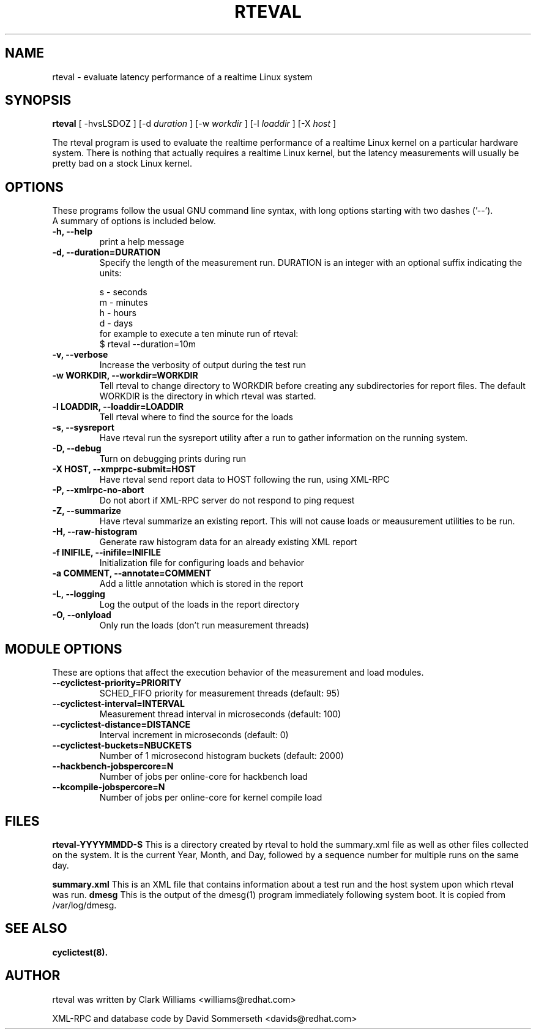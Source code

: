 .\"                                      Hey, EMACS: -*- nroff -*-
.TH RTEVAL 8 "august  27, 2009"
.\" Please adjust this date whenever revising the manpage.
.\"
.\" Some roff macros, for reference:
.\" .nh        disable hyphenation
.\" .hy        enable hyphenation
.\" .ad l      left justify
.\" .ad b      justify to both left and right margins
.\" .nf        disable filling
.\" .fi        enable filling
.\" .br        insert line break
.\" .sp <n>    insert n+1 empty lines
.\" for manpage-specific macros, see man(7)
.SH NAME
rteval \- evaluate latency performance of a realtime Linux system
.SH SYNOPSIS
.B rteval
.RI "[ \-hvsLSDOZ ] [\-d " duration " ] [\-w " workdir " ] [\-l " loaddir " ] \
[\-X " host " ]"

.\" .SH DESCRIPTION
.\" This manual page documents briefly the
.\" .B rteval command.
.\" .PP
.\" \fI<whatever>\fP escape sequences to invode bold face and italics, respectively.
.\" \fBcyclictest\fP is a program that...

The rteval program is used to evaluate the realtime performance of a
realtime Linux kernel on a particular hardware system. There is
nothing that actually requires a realtime Linux kernel, but the
latency measurements will usually be pretty bad on a stock Linux
kernel. 


.SH OPTIONS
These programs follow the usual GNU command line syntax, with long
options starting with two dashes ('\-\-').
.br
A summary of options is included below.
.\" For a complete description, see the Info files.
.TP
.B \-h, \-\-help
print a help message
.TP
.B -d, \-\-duration=DURATION
Specify the length of the measurement run. DURATION is an integer with
an optional suffix indicating the units:

.br
   s - seconds
.br
   m - minutes
.br
   h - hours
.br
   d - days
.br
for example to execute a ten minute run of rteval:
.br
     $ rteval \-\-duration=10m
.TP
.B \-v, \-\-verbose
Increase the verbosity of output during the test run
.TP
.B \-w WORKDIR, \-\-workdir=WORKDIR
Tell rteval to change directory to WORKDIR before creating any
subdirectories for report files. The default WORKDIR is the directory
in which rteval was started. 
.TP
.B \-l LOADDIR, \-\-loaddir=LOADDIR
Tell rteval where to find the source for the loads
.TP
.B \-s, \-\-sysreport
Have rteval run the sysreport utility after a run to gather
information on the running system.
.TP
.B \-D, \-\-debug
Turn on debugging prints during run
.TP
.B \-X HOST, \-\-xmprpc-submit=HOST
Have rteval send report data to HOST following the run, using XML-RPC
.TP
.B \-P, \-\-xmlrpc-no-abort
Do not abort if XML-RPC server do not respond to ping  request
.TP
.B \-Z, \-\-summarize
Have rteval summarize an existing report. This will not cause loads or
meausurement utilities to be run. 
.TP
.B \-H, \-\-raw-histogram
Generate raw histogram data for an already existing XML report
.TP
.B \-f INIFILE, \-\-inifile=INIFILE
Initialization file for configuring loads and behavior
.TP
.B \-a COMMENT, \-\-annotate=COMMENT
Add a little annotation which is stored in the report
.TP
.B \-L, \-\-logging
Log the output of the loads in the report directory
.TP
.B \-O, \-\-onlyload
Only run the loads (don't run measurement threads)

.SH MODULE OPTIONS
These are options that affect the execution behavior of the measurement and load modules.
.TP
.B \-\-cyclictest-priority=PRIORITY
SCHED_FIFO priority for measurement threads (default: 95)
.TP
.B \-\-cyclictest-interval=INTERVAL
Measurement thread interval in microseconds (default: 100)
.TP
.B \-\-cyclictest-distance=DISTANCE
Interval increment in microseconds (default: 0)
.TP
.B \-\-cyclictest-buckets=NBUCKETS
Number of 1 microsecond histogram buckets (default: 2000)
.TP
.B \-\-hackbench-jobspercore=N
Number of jobs per online-core for hackbench load
.TP
.B \-\-kcompile-jobspercore=N
Number of jobs per online-core for kernel compile load
.\" .SH SEE ALSO
.\" .BR bar (1),
.\" .BR baz (1).
.\" .br

.SH FILES
.BR rteval-YYYYMMDD-S
This is a directory created by rteval to hold the summary.xml file as
well as other files collected on the system. It is the current Year,
Month, and Day, followed by a sequence number for multiple runs on the
same day. 

.BR summary.xml
This is an XML file that contains information about a test run and the
host system upon which rteval was run.
.BR dmesg
This is the output of the dmesg(1) program immediately following
system boot. It is copied from /var/log/dmesg. 

.SH SEE ALSO
.BR cyclictest(8).
.br
.SH AUTHOR
rteval was written by Clark Williams <williams@redhat.com>
.PP
XML-RPC and database code by David Sommerseth <davids@redhat.com>
